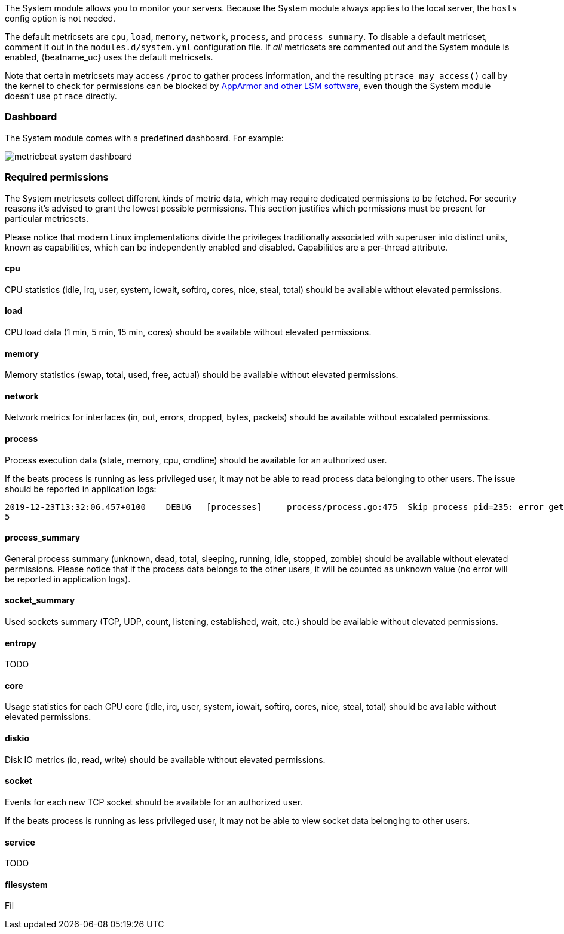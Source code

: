 The System module allows you to monitor your servers. Because the System module
always applies to the local server, the `hosts` config option is not needed.

The default metricsets are `cpu`, `load`, `memory`, `network`, `process`, and
`process_summary`. To disable a default metricset, comment it out in the
`modules.d/system.yml` configuration file. If _all_ metricsets are commented out
and the System module is enabled, {beatname_uc} uses the default metricsets.

Note that certain metricsets may access `/proc` to gather process information,
and the resulting `ptrace_may_access()` call by the kernel to check for
permissions can be blocked by
https://gitlab.com/apparmor/apparmor/wikis/TechnicalDoc_Proc_and_ptrace[AppArmor
and other LSM software], even though the System module doesn't use `ptrace`
directly.

[float]
=== Dashboard

The System module comes with a predefined dashboard. For example:

image::./images/metricbeat_system_dashboard.png[]

[float]
=== Required permissions

The System metricsets collect different kinds of metric data, which may require dedicated permissions
to be fetched. For security reasons it's advised to grant the lowest possible permissions. This section
justifies which permissions must be present for particular metricsets.

Please notice that modern Linux implementations divide the privileges traditionally associated with superuser
into distinct units, known as capabilities, which can be independently enabled and disabled.
Capabilities are a per-thread attribute.

==== cpu

CPU statistics (idle, irq, user, system, iowait, softirq, cores, nice, steal, total) should be available without
elevated permissions.

==== load

CPU load data (1 min, 5 min, 15 min, cores) should be available without elevated permissions.

==== memory

Memory statistics (swap, total, used, free, actual) should be available without elevated permissions.

==== network

Network metrics for interfaces (in, out, errors, dropped, bytes, packets) should be available without escalated
permissions.

==== process

Process execution data (state, memory, cpu, cmdline) should be available for an authorized user.

If the beats process is running as less privileged user, it may not be able to read process data belonging to
other users. The issue should be reported in application logs:

```
2019-12-23T13:32:06.457+0100    DEBUG   [processes]     process/process.go:475  Skip process pid=235: error getting process state for pid=235: Could not read process info for pid 23
5
```

==== process_summary

General process summary (unknown, dead, total, sleeping, running, idle, stopped, zombie) should be available without
elevated permissions. Please notice that if the process data belongs to the other users, it will be counted as unknown
value (no error will be reported in application logs).

==== socket_summary

Used sockets summary (TCP, UDP, count, listening, established, wait, etc.) should be available without elevated
permissions.

==== entropy

TODO

==== core

Usage statistics for each CPU core (idle, irq, user, system, iowait, softirq, cores, nice, steal, total) should be available without
elevated permissions.

==== diskio

Disk IO metrics (io, read, write) should be available without elevated permissions.

==== socket

Events for each new TCP socket should be available for an authorized user.

If the beats process is running as less privileged user, it may not be able to view socket data belonging to
other users.

==== service

TODO

==== filesystem

Fil
